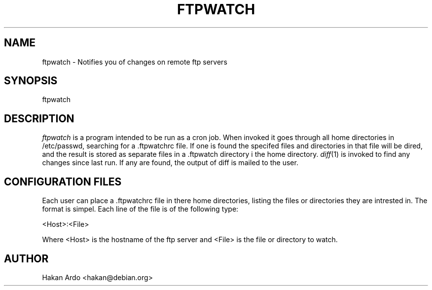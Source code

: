 .\" Copyright (C) 1997 Hakan Ardo <hakan@debian.org>
.\" May be distributed under the GNU General Public License
.TH FTPWATCH 8 "7 Januari 1997"
.SH NAME
ftpwatch \- Notifies you of changes on remote ftp servers
.SH SYNOPSIS
ftpwatch
.SH DESCRIPTION
.I ftpwatch
is a program intended to be run as a cron job. When invoked it goes through
all home directories in /etc/passwd, searching for a .ftpwatchrc file. If one 
is found the specifed files and directories in that file will be dired, and the
result is stored as separate files in a .ftpwatch directory i the home 
directory. 
.IR diff (1)
is invoked to find any changes since last run. If any are found, the 
output of diff is mailed to the user.
.SH CONFIGURATION FILES
Each user can place a .ftpwatchrc file in there home directories, listing 
the files or directories they are intrested in. The format is simpel. Each
line of the file is of the following type:
.PP
    <Host>:<File>
.PP
Where <Host> is the hostname of the ftp server and <File> is the file or
directory to watch.
.SH AUTHOR
.nf
Hakan Ardo <hakan@debian.org>

